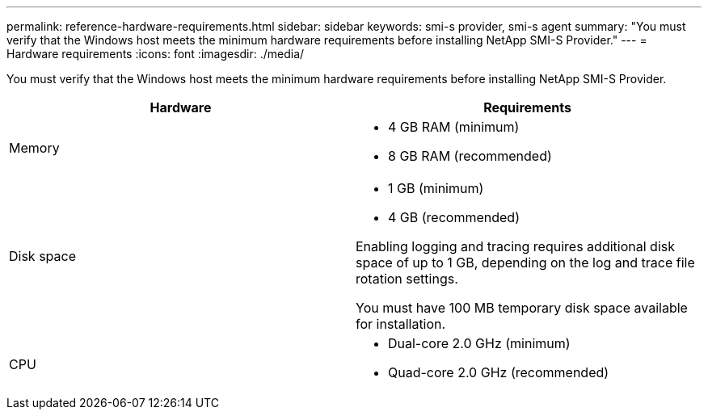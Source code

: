 ---
permalink: reference-hardware-requirements.html
sidebar: sidebar
keywords: smi-s provider, smi-s agent
summary: "You must verify that the Windows host meets the minimum hardware requirements before installing NetApp SMI-S Provider."
---
= Hardware requirements
:icons: font
:imagesdir: ./media/

[.lead]
You must verify that the Windows host meets the minimum hardware requirements before installing NetApp SMI-S Provider.

[cols="2*",options="header"]
|===
| Hardware| Requirements
a|
Memory
a|

* 4 GB RAM (minimum)
* 8 GB RAM (recommended)

a|
Disk space
a|

* 1 GB (minimum)
* 4 GB (recommended)

Enabling logging and tracing requires additional disk space of up to 1 GB, depending on the log and trace file rotation settings.

You must have 100 MB temporary disk space available for installation.

a|
CPU
a|

* Dual-core 2.0 GHz (minimum)
* Quad-core 2.0 GHz (recommended)

|===
